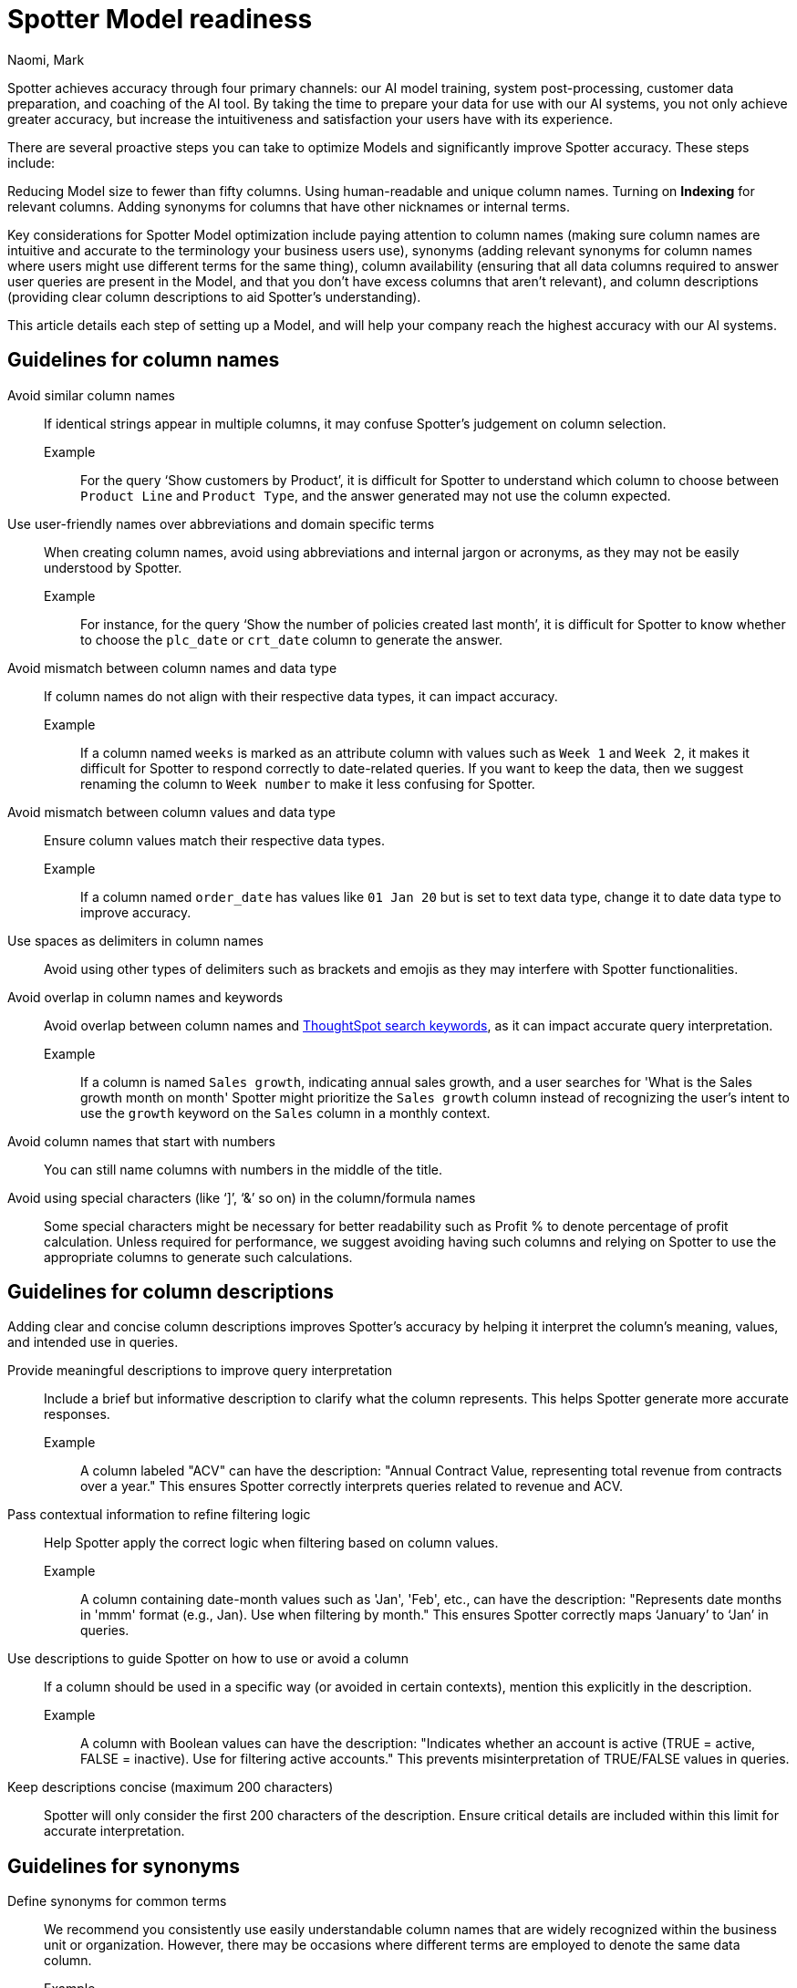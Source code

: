 = Spotter Model readiness
:last_updated: 2/14/2025
:author: Naomi, Mark
:linkattrs:
:experimental:
:page-layout: default-cloud
:page-aliases: spotter-worksheet-model.adoc
:description:
:jira: SCAL-228500, SCAL-232768, SCAL-243503, SCAL-240422, SCAL-251986, SCAL-264258




Spotter achieves accuracy through four primary channels: our AI model training, system post-processing, customer data preparation, and coaching of the AI tool. By taking the time to prepare your data for use with our AI systems, you not only achieve greater accuracy, but increase the intuitiveness and satisfaction your users have with its experience.




There are several proactive steps you can take to optimize Models and significantly improve Spotter accuracy. These steps include:




Reducing Model size to fewer than fifty columns.
Using human-readable and unique column names.
Turning on *Indexing* for relevant columns.
Adding synonyms for columns that have other nicknames or internal terms.


Key considerations for Spotter Model optimization include paying attention to column names (making sure column names are intuitive and accurate to the terminology your business users use), synonyms (adding relevant synonyms for column names where users might use different terms for the same thing), column availability (ensuring that all data columns required to answer user queries are present in the Model, and that you don’t have excess columns that aren’t relevant), and column descriptions (providing clear column descriptions to aid Spotter’s understanding).




This article details each step of setting up a Model, and will help your company reach the highest accuracy with our AI systems.




== Guidelines for column names




Avoid similar column names::
If identical strings appear in multiple columns, it may confuse Spotter’s judgement on column selection.
Example;;
For the query ‘Show customers by Product’, it is difficult for Spotter to understand which column to choose between `Product Line` and `Product Type`, and the answer generated may not use the column expected.
Use user-friendly names over abbreviations and domain specific terms::
When creating column names, avoid using abbreviations and internal jargon or acronyms, as they may not be easily understood by Spotter.
Example;;
For instance, for the query ‘Show the number of policies created last month’, it is difficult for Spotter to know whether to choose the `plc_date` or `crt_date` column to generate the answer.
Avoid mismatch between column names and data type::
If column names do not align with their respective data types, it can impact accuracy.
Example;;
If a column named `weeks` is marked as an attribute column with values such as `Week 1` and `Week 2`, it makes it difficult for Spotter to respond correctly to date-related queries. If you want to keep the data, then we suggest renaming the column to `Week number` to make it less confusing for Spotter.
Avoid mismatch between column values and data type::
Ensure column values match their respective data types.
Example;; If a column named `order_date` has values like `01 Jan 20` but is set to text data type, change it to date data type to improve accuracy.
Use spaces as delimiters in column names::
Avoid using other types of delimiters such as brackets and emojis as they may interfere with Spotter functionalities.
Avoid overlap in column names and keywords::
Avoid overlap between column names and xref:keywords.adoc[ThoughtSpot search keywords], as it can impact accurate query interpretation.
Example;;
If a column is named `Sales growth`, indicating annual sales growth, and a user searches for 'What is the Sales growth month on month' Spotter might prioritize the `Sales growth` column instead of recognizing the user's intent to use the `growth` keyword on the `Sales` column in a monthly context.


Avoid column names that start with numbers:: You can still name columns with numbers in the middle of the title.
Avoid using special characters (like ‘]’, ‘&’ so on) in the column/formula names::
Some special characters might be necessary for better readability such as Profit % to denote percentage of profit calculation.
Unless required for performance, we suggest avoiding having such columns and relying on Spotter to use the appropriate columns to generate such calculations.




== Guidelines for column descriptions


Adding clear and concise column descriptions improves Spotter’s accuracy by helping it interpret the column’s meaning, values, and intended use in queries.


Provide meaningful descriptions to improve query interpretation::
Include a brief but informative description to clarify what the column represents. This helps Spotter generate more accurate responses.
Example;; A column labeled "ACV" can have the description:
"Annual Contract Value, representing total revenue from contracts over a year."
This ensures Spotter correctly interprets queries related to revenue and ACV.


Pass contextual information to refine filtering logic::
Help Spotter apply the correct logic when filtering based on column values.
Example;; A column containing date-month values such as 'Jan', 'Feb', etc., can have the description:
"Represents date months in 'mmm' format (e.g., Jan). Use when filtering by month."
This ensures Spotter correctly maps ‘January’ to ‘Jan’ in queries.


Use descriptions to guide Spotter on how to use or avoid a column::
If a column should be used in a specific way (or avoided in certain contexts), mention this explicitly in the description.


Example;; A column with Boolean values can have the description:
"Indicates whether an account is active (TRUE = active, FALSE = inactive). Use for filtering active accounts."
This prevents misinterpretation of TRUE/FALSE values in queries.


Keep descriptions concise (maximum 200 characters)::
Spotter will only consider the first 200 characters of the description.
Ensure critical details are included within this limit for accurate interpretation.


== Guidelines for synonyms




Define synonyms for common terms::
We recommend you consistently use easily understandable column names that are widely recognized within the business unit or organization. However, there may be occasions where different terms are employed to denote the same data column.
Example;;
'Sales' typically denotes the column capturing total revenue from item sales, but 'turnover' and 'revenue' may also be used interchangeably for this purpose within your business context. In such instances, we advise you name the column as 'Sales,' which is the most prevalent term, and xref:data-modeling-visibility.adoc#create-synonyms[define ‘turnover’ and ‘revenue’ as synonyms] for the ‘Sales’ column. +
This approach assists Spotter in picking the column correctly when users ask for sales, turnover or revenue.
+
[.bordered]
image:spotter-synonyms.png[Synonyms for Spotter]




Avoid overlap in synonyms and column names::
Ensure that the synonyms for a particular column are clear and distinct from any other column name or column synonyms to avoid confusing Spotter.
Example;;
For the query ‘Show the total expenses for last month’, if there is a column named 'Costs' with a synonym 'Expense', and another column named 'Material Expenses' in the Model, Spotter might not be able to select the right column to generate a response.








== Guidelines for date columns




Avoid adding multiple date columns::
We advise keeping the number of date columns to a minimum, adding only those that are necessary. Keywords such as 'growth' often rely on date columns, making it challenging for the system to select the appropriate column to generate a response. +
If your Model has more than two date columns, we suggest building content such as Answers and Liveboards containing the specific date columns.
This helps Spotter understand the relationship between the columns in the Model and can significantly improve Spotter's ability to accurately select the correct date columns when generating a response.


Default aggregation granularity in TML file:: If you want to assign a different default aggregation granularity, you can set it for each date column in the Model TML file using the default_date_bucket property.
+
[.bordered]
image:default_date_bucket.png[Set the default_date_bucket_to DAILY]


Example;; If you set the default_date_bucket to DAILY for the column `Order Date`, the column is now interpreted as Order Date daily. Any questions such as "Display the trend of orders" would show the trend on a daily level by default.




== Guidelines for indexing columns




Ensure the columns being queried upon Spotter are indexed::
Indexing is essential for enabling access to relevant data values and accurately identifying specific column values in queries.
Example;;
For instance, consider a query such as ‘Show sales for Metformin’. Without indexing, it becomes difficult for Spotter to discern whether to look for the value `Metformin`  in the column named `Area` or `Vendor Name` or `Drug Name`. +
If you don't see value suggestions in Search data, then Spotter will likely be unable to pick those values correctly.
+
[.bordered]
image:spotter-value-suggestions-none.png[Term in Search Data shows no suggestions]
+
[.bordered]
image:spotter-value-suggestions.png[Term entered in Search Data shows suggested value]






//South value being fetched from the Region column post indexing




NOTE: Always disable indexing for Personally Identifiable Information (PII) Data.




Avoid indexing unused columns with overlapping values::
Index only required columns.  Too many values from columns might confuse Spotter in selecting the right column.
Example;;
Consider a query such as 'Show sales for Washington area'. Spotter may find it challenging to determine whether the user is referring to 'Washington' within the context of the column names `District` or `State`, as the value is present for both columns. If it's unavoidable in your business context to disable indexing on a column as users can query for values on it, we suggest specifying the column name while querying to help Spotter in picking the right column. +
For instance, changing the query to  ‘Show sales for Washington State’ will provide a more accurate result.
Avoid indexing descriptive text columns::
This can impact accuracy as it confuses Spotter in picking the right column.
Ensure indexing of low-cardinality columns::
Proactively identify and address low-cardinality columns lacking indexing to optimize data accessibility and analysis accuracy.
xref:model-formula.adoc[Create formulas] or xref:column-sets.adoc[Sets] for high cardinality columns::
This helps in mitigating potential indexing issues and enhancing Spotter’s accuracy.


[#optimize-spotter]
=== Use Spotter optimization to enable indexing


To improve search accuracy it's important to index Model attribute columns properly, so ThoughtSpot can effectively retrieve and provide sample values associated with those columns. These sample values, combined with the column name, are passed to the LLM, which enables it to do the following:


* Understand the column properties better
* Map the requested value in the query to the correct column value when generating an answer


*Spotter optimization* makes this a lot easier because it tells you columns which are not configured to index values and allows you to easily configure indexing on the appropriate columns.


IMPORTANT: You must have permission to edit tables in the Model to use _Spotter optimization_.


To use Optimize for Spotter, do the following:


. In the Data workspace, click the name of the Model you want to optimize for Spotter.
. In the Model, click the *More* menu image:icon-more-10px.png[Chart configuration icon image], and select *Enable Spotter*.
. Click the *Spotter optimization* tab.


. Under *Enable indexing*, click *View suggestions*. The *Optimize for Spotter* window appears with a list of columns that are not currently indexed. Click *Optimize*.
+
After all selected columns are indexed, the _Indexing successful_ message appears at the bottom of the page.
+
image::optimize-spotter-success.png[Indexing successful]


=== Use Spotter optimization to fix date value issues


Correct date values help Spotter interpret queries and apply filters correctly. To optimize date values, follow these steps:


. In the Data workspace, click the name of the Model you want to optimize for Spotter.
. In the Model, click the *More* menu image:icon-more-10px.png[Chart configuration icon image], and select *Enable Spotter*.
. Click the *Spotter optimization* tab.


. Under *Fix date value issues*, click *View suggestions*. Click *Optimize*.
+
After all selected columns are indexed, the _Indexing successful_ message appears at the bottom of the page.




=== Use Spotter optimization to fix column type mismatches


Setting the correct type for columns (like attribute or measure) helps Spotter interpret the data and apply aggregations correctly.


. In the Data workspace, click the name of the Model you want to optimize for Spotter.
. In the Model, click the *More* menu image:icon-more-10px.png[Chart configuration icon image], and select *Enable Spotter*.
. Click the *Spotter optimization* tab.


. Under *Fix column type mismatches*, click *View suggestions*. Click *Optimize*.
+
After all selected columns are indexed, the _Indexing successful_ message appears at the bottom of the page.




==== Troubleshooting


If it is not possible to fully optimize the Model, or there are additional recommended steps before optimizing, one of the following messages appears:


- If "Some columns were not updated" appears, it lists which columns could not be indexed. To index those columns, contact your ThoughtSpot administrator to get edit access to the underlying table.


- The "Optimize for Spotter" guidance message appears when there are additional steps recommended for Spotter optimization. In this case, refer to xref:model-readiness.adoc[Model readiness for Sage] for guidelines on how to prepare your Model to improve accuracy.
+
[.bordered]
image::optimize-spotter-readiness.png[Optimize for Spotter readiness]
